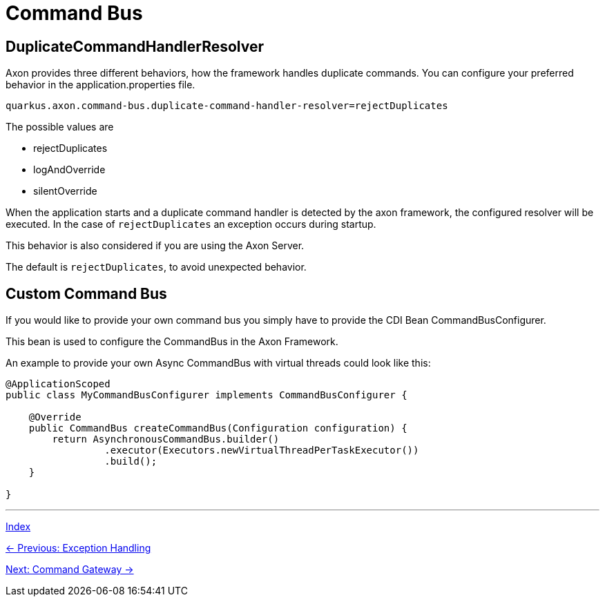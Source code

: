 = Command Bus

== DuplicateCommandHandlerResolver

Axon provides three different behaviors, how the framework handles duplicate commands.
You can configure your preferred behavior in the application.properties file.

[source,properties]
----
quarkus.axon.command-bus.duplicate-command-handler-resolver=rejectDuplicates
----

The possible values are

* rejectDuplicates
* logAndOverride
* silentOverride

When the application starts and a duplicate command handler is detected by the axon framework, the configured resolver
will be executed. In the case of `rejectDuplicates` an exception occurs during startup.

This behavior is also considered if you are using the Axon Server.

The default is `rejectDuplicates`, to avoid unexpected behavior.

== Custom Command Bus

If you would like to provide your own command bus you simply have to provide the CDI Bean CommandBusConfigurer.

This bean is used to configure the CommandBus in the Axon Framework.

An example to provide your own Async CommandBus with virtual threads could look like this:

[source,java]
----
@ApplicationScoped
public class MyCommandBusConfigurer implements CommandBusConfigurer {

    @Override
    public CommandBus createCommandBus(Configuration configuration) {
        return AsynchronousCommandBus.builder()
                 .executor(Executors.newVirtualThreadPerTaskExecutor())
                 .build();
    }

}
----

'''

link:index.adoc[Index]

link:05-09-ExceptionHandling.adoc[← Previous: Exception Handling]

link:05-11-CommandGateway.adoc[Next: Command Gateway →]